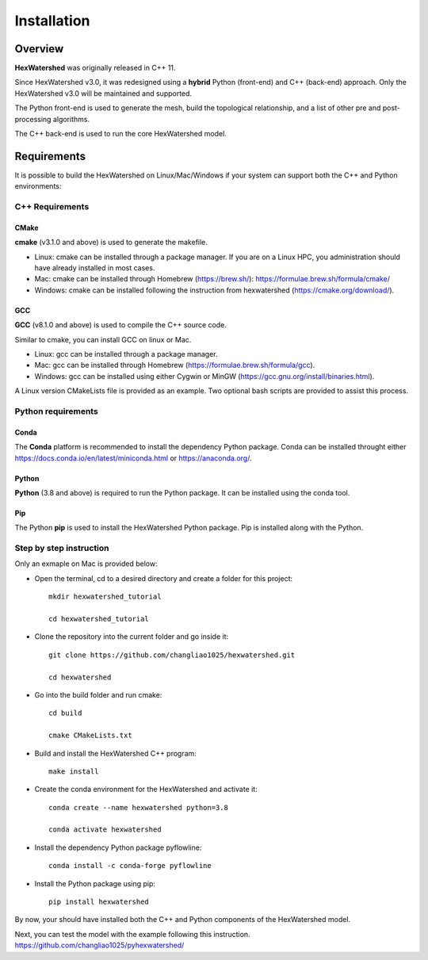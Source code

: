 ############
Installation
############


********
Overview
********



**HexWatershed** was originally released in C++ 11.

Since HexWatershed v3.0, it was redesigned using a **hybrid** Python (front-end) and C++ (back-end) approach. 
Only the HexWatershed v3.0 will be maintained and supported.

The Python front-end is used to generate the mesh, build the topological relationship, and a list of other pre and post-processing algorithms.

The C++ back-end is used to run the core HexWatershed model.

************
Requirements
************

It is possible to build the HexWatershed on Linux/Mac/Windows if your system can support both the C++ and Python environments:

C++ Requirements
################


=====
CMake
=====

**cmake** (v3.1.0 and above) is used to generate the makefile.

- Linux: cmake can be installed through a package manager. If you are on a Linux HPC, you administration should have already installed in most cases.

- Mac: cmake can be installed through Homebrew (`<https://brew.sh/>`_): `<https://formulae.brew.sh/formula/cmake/>`_

- Windows: cmake can be installed following the instruction from hexwatershed (`<https://cmake.org/download/>`_).


===
GCC
===

**GCC** (v8.1.0 and above) is used to compile the C++ source code.

Similar to cmake, you can install GCC on linux or Mac.

- Linux: gcc can be installed through a package manager.

- Mac: gcc can be installed through Homebrew (`<https://formulae.brew.sh/formula/gcc>`_).

- Windows: gcc can be installed using either Cygwin or MinGW (`<https://gcc.gnu.org/install/binaries.html>`_).

A Linux version CMakeLists file is provided as an example. Two optional bash scripts are provided to assist this process.


Python requirements
###################

=====
Conda
=====
The **Conda** platform is recommended to install the dependency Python package.
Conda can be installed throught either `<https://docs.conda.io/en/latest/miniconda.html>`_
or 
`<https://anaconda.org/>`_.


======
Python
======
**Python** (3.8 and above) is required to run the Python package.
It can be installed using the conda tool.

===
Pip
===
The Python **pip** is used to install the HexWatershed Python package.
Pip is installed along with the Python.


Step by step instruction 
########################

Only an exmaple on Mac is provided below:

- Open the terminal, cd to a desired directory and create a folder for this project::
    
    mkdir hexwatershed_tutorial

    cd hexwatershed_tutorial

- Clone the repository into the current folder and go inside it::

    git clone https://github.com/changliao1025/hexwatershed.git

    cd hexwatershed
 
- Go into the build folder and run cmake::

    cd build

    cmake CMakeLists.txt  
 
- Build and install the HexWatershed C++ program::

    make install

- Create the conda environment for the HexWatershed and activate it::

    conda create --name hexwatershed python=3.8

    conda activate hexwatershed

- Install the dependency Python package pyflowline::

    conda install -c conda-forge pyflowline

- Install the Python package using pip::

    pip install hexwatershed

By now, your should have installed both the C++ and Python components of the HexWatershed model.

Next, you can test the model with the example following this instruction.
`<https://github.com/changliao1025/pyhexwatershed/>`_


